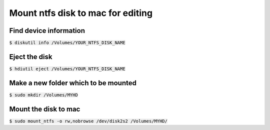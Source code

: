 Mount ntfs disk to mac for editing
========

Find device information
--------

:code:`$ diskutil info /Volumes/YOUR_NTFS_DISK_NAME`

Eject the disk
--------

:code:`$ hdiutil eject /Volumes/YOUR_NTFS_DISK_NAME`

Make a new folder which to be mounted
--------

:code:`$ sudo mkdir /Volumes/MYHD`

Mount the disk to mac
--------

:code:`$ sudo mount_ntfs -o rw,nobrowse /dev/disk2s2 /Volumes/MYHD/`
